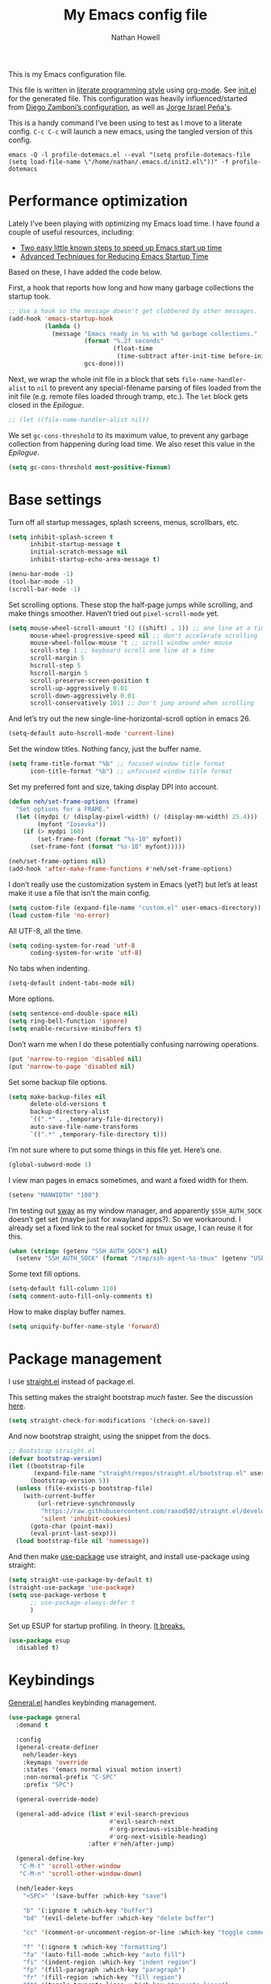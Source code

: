 #+property: header-args:emacs-lisp :tangle (concat (file-name-sans-extension (buffer-file-name)) ".el")
#+property: header-args :mkdirp yes :comments no
#+startup: indent

#+begin_src emacs-lisp :exports none
  ;; DO NOT EDIT THIS FILE DIRECTLY
  ;; This is a file generated from a literate programing source file located at
  ;; https://github.com/neh/emacs.d/blob/master/init.org.
  ;; You should make any changes there and regenerate it from Emacs org-mode using C-c C-v t
#+end_src

#+title: My Emacs config file
#+author: Nathan Howell
#+email: nath@nhowell.net

This is my Emacs configuration file.

This file is written in [[http://www.howardism.org/Technical/Emacs/literate-programming-tutorial.html][literate programming style]] using [[https://orgmode.org/][org-mode]]. See [[file:init.el][init.el]] for the generated file. This configuration was heavily influenced/started from [[http://zzamboni.org/post/my-emacs-configuration-with-commentary/][Diego Zamboni’s configuration]], as well as [[https://github.com/blaenk/dots/tree/master/emacs/.emacs.d][Jorge Israel Peña's]].

This is a handy command I’ve been using to test as I move to a literate config. =C-c C-c= will launch a new emacs, using the tangled version of this config.
#+begin_src shell :tangle no :results silent
  emacs -Q -l profile-dotemacs.el --eval "(setq profile-dotemacs-file (setq load-file-name \"/home/nathan/.emacs.d/init2.el\"))" -f profile-dotemacs
#+end_src

* Performance optimization

Lately I've been playing with optimizing my Emacs load time. I have found a couple of useful resources, including:

- [[https://www.reddit.com/r/emacs/comments/3kqt6e/2_easy_little_known_steps_to_speed_up_emacs_start/][Two easy little known steps to speed up Emacs start up time]]
- [[https://blog.d46.us/advanced-emacs-startup/][Advanced Techniques for Reducing Emacs Startup Time]]

Based on these, I have added the code below.

First, a hook that reports how long and how many garbage collections the startup took.

#+begin_src emacs-lisp
  ;; Use a hook so the message doesn't get clobbered by other messages.
  (add-hook 'emacs-startup-hook
            (lambda ()
              (message "Emacs ready in %s with %d garbage collections."
                       (format "%.2f seconds"
                               (float-time
                                (time-subtract after-init-time before-init-time)))
                       gcs-done)))
#+end_src

Next, we wrap the whole init file in a block that sets =file-name-handler-alist= to =nil= to prevent any special-filename parsing of files loaded from the init file (e.g. remote files loaded through tramp, etc.). The =let= block gets closed in the [[Epilogue][Epilogue]].

#+begin_src emacs-lisp
  ;; (let ((file-name-handler-alist nil))
#+end_src

We set =gc-cons-threshold= to its maximum value, to prevent any garbage collection from happening during load time. We also reset this value in the [[Epilogue][Epilogue]].

#+begin_src emacs-lisp
  (setq gc-cons-threshold most-positive-fixnum)
#+end_src

* Base settings
Turn off all startup messages, splash screens, menus, scrollbars, etc.
#+begin_src emacs-lisp
  (setq inhibit-splash-screen t
        inhibit-startup-message t
        initial-scratch-message nil
        inhibit-startup-echo-area-message t)

  (menu-bar-mode -1)
  (tool-bar-mode -1)
  (scroll-bar-mode -1)
#+end_src

Set scrolling options. These stop the half-page jumps while scrolling, and make things smoother. Haven’t tried out =pixel-scroll-mode= yet.
#+begin_src emacs-lisp
  (setq mouse-wheel-scroll-amount '(2 ((shift) . 1)) ;; one line at a time
        mouse-wheel-progressive-speed nil ;; don't accelerate scrolling
        mouse-wheel-follow-mouse 't ;; scroll window under mouse
        scroll-step 1 ;; keyboard scroll one line at a time
        scroll-margin 5
        hscroll-step 5
        hscroll-margin 5
        scroll-preserve-screen-position t
        scroll-up-aggressively 0.01
        scroll-down-aggressively 0.01
        scroll-conservatively 101) ;; Don't jump around when scrolling
#+end_src
And let’s try out the new single-line-horizontal-scroll option in emacs 26.
#+begin_src emacs-lisp
  (setq-default auto-hscroll-mode 'current-line)
#+end_src

Set the window titles. Nothing fancy, just the buffer name.
#+begin_src emacs-lisp
  (setq frame-title-format "%b" ;; focused window title format
        icon-title-format "%b") ;; unfocused window title format
#+end_src

Set my preferred font and size, taking display DPI into account.
#+begin_src emacs-lisp
  (defun neh/set-frame-options (frame)
    "Set options for a FRAME."
    (let ((mydpi (/ (display-pixel-width) (/ (display-mm-width) 25.4)))
          (myfont "Iosevka"))
      (if (> mydpi 160)
          (set-frame-font (format "%s-10" myfont))
        (set-frame-font (format "%s-10" myfont)))))

  (neh/set-frame-options nil)
  (add-hook 'after-make-frame-functions #'neh/set-frame-options)
#+end_src

I don’t really use the customization system in Emacs (yet?) but let’s at least make it use a file that isn’t the main config.
#+begin_src emacs-lisp
  (setq custom-file (expand-file-name "custom.el" user-emacs-directory))
  (load custom-file 'no-error)
#+end_src

All UTF-8, all the time.
#+begin_src emacs-lisp
  (setq coding-system-for-read 'utf-8
        coding-system-for-write 'utf-8)
#+end_src

No tabs when indenting.
#+begin_src emacs-lisp
  (setq-default indent-tabs-mode nil)
#+end_src

More options.
#+begin_src emacs-lisp
  (setq sentence-end-double-space nil)
  (setq ring-bell-function 'ignore)
  (setq enable-recursive-minibuffers t)
#+end_src

Don’t warn me when I do these potentially confusing narrowing operations.
#+begin_src emacs-lisp
  (put 'narrow-to-region 'disabled nil)
  (put 'narrow-to-page 'disabled nil)
#+end_src

Set some backup file options.
#+begin_src emacs-lisp
  (setq make-backup-files nil
        delete-old-versions t
        backup-directory-alist
        `((".*" . ,temporary-file-directory))
        auto-save-file-name-transforms
        `((".*" ,temporary-file-directory t)))
#+end_src

I’m not sure where to put some things in this file yet. Here’s one.
#+begin_src emacs-lisp
  (global-subword-mode 1)
#+end_src

I view man pages in emacs sometimes, and want a fixed width for them.
#+begin_src emacs-lisp
  (setenv "MANWIDTH" "100")
#+end_src

I’m testing out [[https://github.com/swaywm/sway][sway]] as my window manager, and apparently ~$SSH_AUTH_SOCK~ doesn’t get set (maybe just for xwayland apps?). So we workaround. I already set a fixed link to the real socket for tmux usage, I can reuse it for this.
#+begin_src emacs-lisp
  (when (string= (getenv "SSH_AUTH_SOCK") nil)
    (setenv "SSH_AUTH_SOCK" (format "/tmp/ssh-agent-%s-tmux" (getenv "USER"))))
#+end_src

Some text fill options.
#+begin_src emacs-lisp
  (setq-default fill-column 110)
  (setq comment-auto-fill-only-comments t)
#+end_src

How to make display buffer names.
#+begin_src emacs-lisp
  (setq uniquify-buffer-name-style 'forward)
#+end_src

* Package management
I use [[https://github.com/raxod502/straight.el][straight.el]] instead of package.el.

This setting makes the straight bootstrap /much/ faster. See the discussion [[https://github.com/raxod502/straight.el/issues/304][here]].
#+begin_src emacs-lisp
  (setq straight-check-for-modifications '(check-on-save))
#+end_src
And now bootstrap straight, using the snippet from the docs.
#+begin_src emacs-lisp
  ;; Bootstrap straight.el
  (defvar bootstrap-version)
  (let ((bootstrap-file
         (expand-file-name "straight/repos/straight.el/bootstrap.el" user-emacs-directory))
        (bootstrap-version 5))
    (unless (file-exists-p bootstrap-file)
      (with-current-buffer
          (url-retrieve-synchronously
           "https://raw.githubusercontent.com/raxod502/straight.el/develop/install.el"
           'silent 'inhibit-cookies)
        (goto-char (point-max))
        (eval-print-last-sexp)))
    (load bootstrap-file nil 'nomessage))
#+end_src

And then make [[https://github.com/jwiegley/use-package][use-package]] use straight, and install use-package using straight:
#+begin_src emacs-lisp
  (setq straight-use-package-by-default t)
  (straight-use-package 'use-package)
  (setq use-package-verbose t
        ;; use-package-always-defer t
        )
#+end_src

Set up ESUP for startup profiling. In theory. [[https://github.com/jschaf/esup/issues/54][It breaks.]]
#+begin_src emacs-lisp
  (use-package esup
    :disabled t)
#+end_src

* Keybindings
[[https://github.com/noctuid/general.el][General.el]] handles keybinding management.
#+begin_src emacs-lisp
  (use-package general
    :demand t

    :config
    (general-create-definer
      neh/leader-keys
      :keymaps 'override
      :states '(emacs normal visual motion insert)
      :non-normal-prefix "C-SPC"
      :prefix "SPC")

    (general-override-mode)

    (general-add-advice (list #'evil-search-previous
                              #'evil-search-next
                              #'org-previous-visible-heading
                              #'org-next-visible-heading)
                        :after #'neh/after-jump)

    (general-define-key
     "C-M-t" 'scroll-other-window
     "C-M-n" 'scroll-other-window-down)

    (neh/leader-keys
      "<SPC>" '(save-buffer :which-key "save")

      "b" '(:ignore t :which-key "buffer")
      "bd" '(evil-delete-buffer :which-key "delete buffer")

      "cc" '(comment-or-uncomment-region-or-line :which-key "toggle comment")

      "f" '(:ignore t :which-key "formatting")
      "fa" '(auto-fill-mode :which-key "auto fill")
      "fi" '(indent-region :which-key "indent region")
      "fp" '(fill-paragraph :which-key "paragraph")
      "fr" '(fill-region :which-key "fill region")
      "ft" '(toggle-truncate-lines :which-key "truncate lines")
      "fv" '(visual-line-mode :which-key "visual line mode")

      "g" '(:ignore t :which-key "git")

      "h" '(:ignore t :which-key "help")
      "hk" '(describe-key :which-key "key")

      "hl" '(highlight-lines-matching-regexp :which-key "highlight line")
      "hr" '(highlight-regexp :which-key "highlight regexp")
      "hu" '(unhighlight-regexp :which-key "unhighlight regexp")

      "i" '(:ignore t :which-key "insert")
      "ip" '(clipboard-yank :which-key "paste from clipboard")

      "n" '(:ignore t :which-key "narrow")
      "nd" '(narrow-to-defun :which-key "narrow to defun")
      "np" '(narrow-to-page :which-key "narrow to page")
      "nr" '(narrow-to-region :which-key "narrow to region")
      "nw" '(widen :which-key "widen")

      "o" '(:ignore t :which-key "open")
      "oe" '(mode-line-other-buffer :which-key "previous buffer")
      ;; "oo" '(persp-switch-to-buffer :which-key "switch buffer")
      ;; "ov" '(persp-switch :which-key "switch perspective")

      "Q" #'bury-buffer

      "s" '(:ignore t :which-key "search")

      "r" '(:ignore t :which-key "read")
      "rc" '(hydra-codereading/body :which-key "changes")
      "rg" '(hydra-git-gutter/body :which-key "changes")
      "ro" '(hydra-org/body :which-key "org")
      "rr" '(hydra-reading/body :which-key "plain text")

      "v" '(:ignore t :which-key "view")
      "vw" '(whitespace-mode :which-key "whitespace")

      "xb" '(eval-buffer :which-key "eval buffer")
      "xe" '(eval-expression :which-key "eval expression")
      "xr" '(eval-region :which-key "eval region")
      "xs" '(eval-last-sexp :which-key "eval sexp")

      "zt" '(hydra-zoom/body :which-key "zoom text")))
#+end_src

Which-key shows a handy popup for available keybindings at any given time.
#+begin_src emacs-lisp
  (use-package which-key
    :demand t
    :config
    (which-key-setup-side-window-bottom)
    (setq which-key-idle-secondary-delay 0.25)
    (which-key-mode))
#+end_src

Key chords are interesting, and I’m not sure I’ll keep them yet. Doing vim-style bindings with leaders is maybe just as good?
#+begin_src emacs-lisp
  (use-package key-chord
    :demand t)
  (use-package use-package-chords
    :after key-chord
    :demand t
    :config
    (key-chord-mode 1))
#+end_src

* Base2
#+begin_src emacs-lisp
  (use-package saveplace
    :demand t
    :config
    (save-place-mode t))

  (use-package visual-fill-column
    :commands visual-fill-column-mode
    :general
    (neh/leader-keys
      "fc" '(visual-fill-column-mode :which-key "visual fill column")))

  (use-package undo-tree
    ;; not sure I've ever used this
    :disabled
    :config
    (global-undo-tree-mode t))

  (use-package paren
    :init
    (setq show-paren-delay 0
          show-paren-style 'parenthesis)
    :config
    (show-paren-mode 1))

  (use-package whitespace
    :commands (whitespace-mode)
    :init
    (setq whitespace-line-column 80
          whitespace-style '(face trailing tabs lines-tail)))
#+end_src
* Text mode
#+begin_src emacs-lisp
  (add-hook 'text-mode-hook 'turn-on-visual-line-mode)
#+end_src

I’ll put olivetti mode here since I think it’s mainly a text mode thing rather than for programming, but who knows.
#+begin_src emacs-lisp
  (use-package olivetti
    :commands (olivetti-mode)
    :config
    (setq-default olivetti-body-width 100))
#+end_src

* Prog mode
#+begin_src emacs-lisp
  (defun my-prog-mode-hook ()
    "Set line-numbers settings for 'prog-mode'."
    ;; (setq display-line-numbers 'relative)
    (diff-hl-mode)
    ;; (diff-hl-flydiff-mode)
    (git-gutter-mode)
    (visual-fill-column-mode))
  (add-hook 'prog-mode-hook #'my-prog-mode-hook)
  (add-hook 'yaml-mode-hook #'my-prog-mode-hook)
#+end_src
* Pretty it up
I’ve been liking dark-on-light themes lately, and brutalist with some tweaks has been good.
#+begin_src emacs-lisp
  (use-package brutalist-theme)
  (load-theme 'brutalist t)
#+end_src

But I like some things to be set no matter the theme. There’s probably a hook or something for this.

I like italic comments.
#+begin_src emacs-lisp
  (set-face-italic 'font-lock-comment-face t)
#+end_src
And the smaller brutalist modeline height is not for me.
#+begin_src emacs-lisp
  (set-face-attribute 'mode-line nil :height 1.0)
  (set-face-attribute 'mode-line-inactive nil :height 1.0)
#+end_src

* Modeline
Trying out doom-modeline.

I don’t understand why I have to use =:demand= here. My understanding is that the =:hook= should take care of it. I have general troubles with the =after-init= hook (like with =company-mode=), so maybe it’s something there.
#+begin_src emacs-lisp
  (use-package doom-modeline
    :demand t
    :hook (after-init . doom-modeline-init)

    :config
    (setq-default doom-modeline-column-zero-based nil)
    (setq doom-modeline-height 20
          doom-modeline-bar-width 1)
    (column-number-mode t)
    (set-face-attribute 'doom-modeline-evil-emacs-state nil :background "DarkMagenta" :foreground "#ffffff")
    (set-face-attribute 'doom-modeline-evil-insert-state nil :background "#ffd700" :foreground "#000000")
    (set-face-attribute 'doom-modeline-evil-motion-state nil :background "SteelBlue" :foreground "#ffffff")
    (set-face-attribute 'doom-modeline-evil-normal-state nil :background "ForestGreen" :foreground "#ffffff")
    (set-face-attribute 'doom-modeline-evil-operator-state nil :background "SteelBlue" :foreground "#ffffff")
    (set-face-attribute 'doom-modeline-evil-visual-state nil :background "#fe8019" :foreground "#000000")
    (set-face-attribute 'doom-modeline-evil-replace-state nil :background "red4" :foreground "#ffffff"))
#+end_src

* Eeeeevil
I come from vim, so evil is a necessity.
#+begin_src emacs-lisp
  (use-package evil
    :demand t
    :init
    (setq evil-want-integration nil
          evil-want-keybinding nil
          evil-move-cursor-back t
          evil-vsplit-window-right t)

    :general
    (:keymaps 'normal
     "C-h" nil
     "C-t" nil
     "C-n" nil
     "C-s" nil
     "C-e" nil)

    (general-define-key
     "C-h" 'evil-window-left
     "C-t" 'evil-window-down
     "C-n" 'evil-window-up
     "C-s" 'evil-window-right)

    (general-define-key
     :states '(normal visual)
     "h" 'evil-backward-char
     "t" 'evil-next-visual-line
     "n" 'evil-previous-visual-line
     "s" 'evil-forward-char

     "l" 'evil-search-next
     "L" 'evil-search-previous
     "S" 'evil-window-bottom

     "N" 'evil-narrow-indirect)

    :config
    (evil-mode 1)

    (evil-set-initial-state 'ivy-occur-mode 'emacs)

    (setq evil-normal-state-tag   (propertize " N ")
          evil-emacs-state-tag    (propertize " E ")
          evil-insert-state-tag   (propertize " I ")
          evil-replace-state-tag  (propertize " R ")
          evil-motion-state-tag   (propertize " M ")
          evil-visual-state-tag   (propertize " V ")
          evil-operator-state-tag (propertize " O "))

    (evil-define-operator evil-narrow-indirect (beg end type)
      "Indirectly narrow the region from BEG to END."
      (interactive "<R>")
      (evil-normal-state)
      (narrow-to-region-indirect beg end))

    (use-package evil-surround
      :config
      (global-evil-surround-mode t))

    (defun neh/evil-key-translations (_mode mode-keymaps &rest _rest)
      (evil-collection-translate-key 'normal mode-keymaps
        "t" "j"
        "n" "k"
        ))

    (use-package evil-collection
      :hook (evil-collection-setup-hook #'neh/evil-key-translations)
      :config
      (evil-collection-init))

    (use-package evil-indent-plus
      :config
      (evil-indent-plus-default-bindings))

    (use-package evil-textobj-line)
    (use-package evil-textobj-syntax)
    (use-package evil-ex-fasd))
#+end_src

** TODO look into evil-collection minibuffer setup

* Navigation?
#+begin_src emacs-lisp
  (use-package ivy
    :init
    (defun reloading (cmd)
      (lambda (x)
        (funcall cmd x)
        (ivy--reset-state ivy-last)))

    (defun given-file (cmd prompt) ; needs lexical-binding
      (lambda (source)
        (let ((target
               (let ((enable-recursive-minibuffers t))
                 (read-file-name
                  (format "%s %s to:" prompt source)))))
          (funcall cmd source target 1))))

    (defun confirm-delete-file (x)
      (dired-delete-file x 'confirm-each-subdirectory))

    (defun neh-open-file-in-vsplit (f)
      (evil-window-vsplit 80 f)
      (balance-windows))

    :general
    (neh/leader-keys
      "oo" '(ivy-switch-buffer :which-key "switch buffer")
      "xa" '(ivy-resume :which-key "ivy resume"))

    (general-define-key
     :keymaps 'ivy-minibuffer-map
     "<escape>" 'keyboard-escape-quit
     "C-t" 'ivy-next-line
     "C-n" 'ivy-previous-line
     "C-M-t" 'ivy-next-line-and-call
     "C-M-n" 'ivy-previous-line-and-call
     "C-b" 'ivy-scroll-down-command
     "C-f" 'ivy-scroll-up-command
     "C-d" 'ivy-call)

    (general-define-key
     :keymaps 'counsel-find-file-map
     "TAB" 'ivy-alt-done
     "C-s" 'neh-open-file-in-vsplit)

    (general-define-key
     :keymaps 'ivy-occur-mode-map
     "t" 'ivy-occur-next-line
     "n" 'ivy-occur-previous-line
     "RET" 'ivy-occur-press
     "a" 'ivy-occur-read-action
     "c" 'ivy-occur-toggle-calling
     "C-f" 'evil-scroll-page-down
     "C-b" 'evil-scroll-page-up)

    :config
    (ivy-mode 1)
    (setq ivy-use-virtual-buffers t
          ivy-count-format "%d/%d "
          ivy-format-function #'ivy-format-function-arrow
          ivy-extra-directories nil
          ivy-height 15
          ivy-use-selectable-prompt t
          ivy-re-builders-alist
          '((t . ivy--regex-fuzzy))
          ivy-initial-inputs-alist nil))

  (use-package amx
    :disabled t
    :config
    (amx-mode))

  (use-package flx
    :disabled t)

  (use-package prescient
    :demand t
    :commands prescient-persist-mode
    :config
    (prescient-persist-mode t))

  (use-package ivy-prescient
    :after (prescient ivy)
    :demand t
    :hook (after-init . ivy-prescient-mode)
    :commands ivy-prescient-mode
    :config
    (ivy-prescient-mode t))

  (use-package company-prescient
    ;; I can't actually work out how to use this during company completion
    :disabled t
    :after (prescient company)
    :commands company-prescient-mode
    :config
    (company-prescient-mode))

  (use-package counsel
    :general
    (neh/leader-keys
      "e" '(counsel-M-x :which-key "M-x")

      "ha" '(counsel-apropos :which-key "apropos")
      "hf" '(counsel-describe-function :which-key "describe function")
      "hv" '(counsel-describe-variable :which-key "describe variable")

      "oa" '(counsel-linux-app :which-key "app")
      "of" '(counsel-find-file :which-key "open file")

      "sa" '(swiper-all :which-key "search all buffers")
      "sf" '(counsel-ag :which-key "search files")
      "sg" '(counsel-git-grep :which-key "search files in git")
      "sh" '(counsel-grep-or-swiper :which-key "search buffer")
      "so" '(counsel-org-goto-all :which-key "search org")
      "st" '(counsel-semantic-or-imenu :which-key "search tags"))

    :config
    (setq counsel-ag-base-command "ag --nocolor --nogroup --ignore-case %s"
          counsel-grep-base-command "grep -inE '%s' %s")
    (counsel-mode 1)

    ;; These don't work on a fresh load, but seem to start working at some
    ;; point. Strange.
    (ivy-add-actions
     'counsel-find-file
     `(("c" ,(given-file #'copy-file "Copy") "copy")
       ("d" ,(reloading #'confirm-delete-file) "delete")
       ("s" neh-open-file-in-vsplit "vsplit")
       ("m" ,(reloading (given-file #'rename-file "Move")) "move"))))
#+end_src
#+begin_src emacs-lisp
  (use-package avy
    :chords (("qj" . avy-goto-char-2)
             ("jl" . avy-goto-line))

    :general
    (general-define-key
     :states '(normal visual)
     :prefix "j"
     "j" '(avy-goto-char-2 :which-key "char(2)")
     "c" '(avy-goto-char-timer :which-key "char")
     "h" '(avy-org-goto-heading-timer :which-key "org heading")
     "l" '(avy-goto-line :which-key "line"))

    :config
    (setq avy-keys '(?a ?o ?e ?u ?h ?t ?n ?s)))
#+end_src

* Projectile
#+begin_src emacs-lisp
  (use-package projectile
    :general
    (neh/leader-keys
      "oh" '(counsel-projectile-find-file :which-key "open file in project")
      "op" '(counsel-projectile-switch-project :which-key "switch project")
      "sp" '(counsel-projectile-rg :which-key "search project"))

    :config
    (setq projectile-completion-system 'ivy)

    (projectile-mode)

    (use-package counsel-projectile
      ;; :disabled t
      :after (counsel projectile)

      :config
      ;; Set the default switch project action to find files so that paths are included in the search list
      (counsel-projectile-modify-action 'counsel-projectile-switch-project-action
                                        '((default counsel-projectile-switch-project-action-find-file)))

      (ivy-add-actions
       'counsel-projectile-find-file
       `(("c" ,(given-file #'copy-file "Copy") "copy")
         ("d" ,(reloading #'confirm-delete-file) "delete")
         ("m" ,(reloading (given-file #'rename-file "Move")) "move")
         ("b" counsel-find-file-cd-bookmark-action "cd bookmark")))))
#+end_src

* Company
Ok, so the =:demand+:hook= combo works with doom-modeline, but not with company. What. The =prog-mode= hook works though. Or just load it in =:config=.
#+begin_src emacs-lisp
  (use-package company
    ;; :demand t
    :bind (:map company-active-map
           ("M-n" . nil)
           ("M-p" . nil)
           ("C-t" . #'company-select-next)
           ("C-n" . #'company-select-previous)
           ("TAB" . #'company-complete)
           ("<tab>" . #'company-complete)
           ("RET" . #'company-complete-selection))

    ;; :hook (prog-mode . global-company-mode))
    ;; :hook (after-init . global-company-mode))
    ;; :init
    ;; (add-hook 'after-init-hook 'global-company-mode))
    :config
    (global-company-mode t))

  (use-package company-statistics
    :disabled t
    :init
    (add-hook 'company-mode-hook #'company-statistics-mode))

  (use-package company-terraform
    :config
    (company-terraform-init))

  (use-package company-box
    :after company
    :disabled t
    :hook (company-mode . company-box-mode)
    :config
    (setq company-box-enable-icon nil)
    (add-to-list 'company-box-frame-parameters
                 '(font . "-CYEL-Iosevka-normal-normal-normal-*-14-*-*-*-d-0-iso10646-1"))
    (add-to-list 'company-box-frame-parameters
                 '(font-parameter . "-CYEL-Iosevka-normal-normal-normal-*-14-*-*-*-d-0-iso10646-1")))

  (use-package company-quickhelp
    :hook (company-mode . company-quickhelp-mode)
    :general
    (:keymaps 'company-active-map
     "C-m" #'company-quickhelp-manual-begin))

  (use-package company-ansible
    :config
    (add-to-list 'company-backends 'company-ansible))
#+end_src

* Git
I find that diff-hl does a better job of showing diff information than git-gutter does.
#+begin_src emacs-lisp
  (use-package diff-hl
    :hook (magit-post-refresh . diff-hl-magit-post-refresh)
    :config
    ;; (add-hook 'magit-post-refresh-hook 'diff-hl-magit-post-refresh)
    (set-face-attribute 'diff-hl-change nil :foreground "medium blue" :background "DodgerBlue1")
    (set-face-attribute 'diff-hl-insert nil :foreground "dark green" :background "ForestGreen")
    (set-face-attribute 'diff-hl-delete nil :foreground "dark red" :background "red4"))
#+end_src

Ending up at the bottom of the window and not being able see enought context when jumping around is annoying, so I have this to help deal with that by recentering after jumps.
#+begin_src emacs-lisp
  (defun neh/after-jump (&optional arg)
    "Position text sanely after jumping. ARG is unused but apparently necessary."
    (evil-scroll-line-to-center (line-number-at-pos)))
#+end_src

Diff-hl may be better at /showing/ diff info, but git-gutter is better at doing things with diffs. So I have it active for navigation and staging actions.
#+begin_src emacs-lisp
  (use-package git-gutter
    :general
    (general-define-key
     :states '(normal visual)
     "gp" 'git-gutter:previous-hunk
     "gn" 'git-gutter:next-hunk
     "gs" 'git-gutter:popup-hunk
     "gS" 'git-gutter:stage-hunk
     "gU" 'git-gutter:revert-hunk)

    :init
    (setq git-gutter:disabled-modes '(org-mode))
    (global-git-gutter-mode -1)

    :config
    (advice-add 'git-gutter:previous-hunk :after #'neh/after-jump)
    (advice-add 'git-gutter:next-hunk :after #'neh/after-jump)

    (setq git-gutter:added-sign ""
          git-gutter:deleted-sign ""
          git-gutter:modified-sign ""
          git-gutter:ask-p nil)
    (set-face-foreground 'git-gutter:modified "DeepSkyBlue2")
    (set-face-foreground 'git-gutter:added "ForestGreen")
    (set-face-foreground 'git-gutter:deleted "red4")
    )
#+end_src

Of course, the great magit.
#+begin_src emacs-lisp
  (straight-use-package 'magit)
  (use-package magit
    :straight nil
    :general
    (general-define-key
     :keymaps 'magit-mode-map
     "C-b" 'evil-scroll-page-up
     "C-f" 'evil-scroll-page-down
     "C-t" 'magit-section-forward
     "C-n" 'magit-section-backward
     "M-t" 'magit-section-forward-sibling
     "M-n" 'magit-section-backward-sibling
     "r" 'magit-refresh
     "R" 'magit-rebase-popup
     "g" 'magit-tag-popup
     "t" 'evil-next-visual-line
     "n" 'evil-previous-visual-line)

    (general-define-key
     :keymaps 'magit-diff-mode-map
     "/" 'evil-search-forward
     "l" 'evil-search-next
     "L" 'evil-search-previous)

    (neh/leader-keys
      "gc" '(magit-commit :which-key "commit")
      "gd" '(magit-diff-popup :which-key "diff")
      "gf" '(magit-stage-file :which-key "stage file")
      "gl" '(magit-log-popup :which-key "log")
      ;; "glf" '(magit-log-buffer-file :which-key "current buffer log")
      "gm" '(magit-dispatch-popup :which-key "menu")
      "gP" '(magit-push-popup :which-key "push")
      "gs" '(magit-status :which-key "status"))

    :config
    ;; There doesn't seem to be a "nice" way to adjust magit popups, so I stole
    ;; this method from evil-magit
    ;; refresh
    (magit-change-popup-key 'magit-dispatch-popup
                            :action (string-to-char "g") (string-to-char "r"))
    ;; rebase popup
    (magit-change-popup-key 'magit-dispatch-popup
                            :action (string-to-char "r") (string-to-char "R"))
    ;; tag popup
    (magit-change-popup-key 'magit-dispatch-popup
                            :action (string-to-char "t") (string-to-char "g"))

    (setq magit-completing-read-function 'ivy-completing-read)
    (add-hook 'git-commit-mode-hook 'evil-insert-state))
#+end_src

* Org
#+begin_src emacs-lisp
  (use-package org
    :hook
    (org-mode . (lambda () (add-hook 'after-save-hook 'org-babel-tangle
                                     'run-at-end 'only-in-org-mode)))

    :general
    (neh/leader-keys
      "nb" '(org-narrow-to-block :which-key "narrow to block")
      "ne" '(org-narrow-to-element :which-key "narrow to element")
      "ns" '(org-narrow-to-subtree :which-key "narrow to subtree")

      "og" '(org-agenda :which-key "agenda")
      "o." '(org-open-at-point :which-key "follow link"))

    (:keymaps 'org-mode-map
     :states '(normal emacs)
     :prefix  "g"
     "." 'org-open-at-point)

    (:keymaps 'org-mode-map
     :states '(normal emacs)
     "<RET>" 'org-tree-to-indirect-buffer
     "ze" 'outline-show-branches
     "C-M-t" 'scroll-other-window
     "C-M-n" 'scroll-other-window-down)

    :init
    (let* ((variable-tuple (cond ((x-list-fonts "DejaVu Sans") '(:font "DejaVu Sans"))
                                 ((x-list-fonts "DejaVu Serif") '(:font "DejaVu Serif"))
                                 ((x-list-fonts "Noto Sans") '(:font "Noto Sans"))
                                 ((x-family-fonts "Sans Serif") '(:family "Sans Serif"))
                                 (nil (warn "Cannot find a Sans Serif Font. Install Source Sans Pro."))))
           (fixed-tuple (cond ((x-list-fonts "Iosevka") '(:font "Iosevka"))
                              (nil (warn "Cannot find a fixed width font."))))
           (base-font-color     (face-foreground 'default nil 'default))
           ;; (headline           `(:inherit default :weight bold :foreground ,base-font-color))
           ;; (done               `(:inherit default :weight normal :height 0.9 :foreground "#bdae93"))
           ;; (variable           `(:inherit default :foreground ,base-font-color)))
           (headline           `(:weight bold :foreground ,base-font-color))
           (done               `(:weight normal :foreground "#7c6f64"))
           (variable           `(:foreground ,base-font-color)))

      (defface org-inprogress
        '((default :inherit default))
        "Face for INPROGRESS org tasks")
      (custom-theme-set-faces 'user
                              `(fixed-pitch ((t (,@fixed-tuple))))
                              `(variable-pitch ((t (,@variable-tuple))))
                              `(org-ellipsis ((t (:underline nil :weight normal))))
                              `(org-indent ((t (:inherit (org-hide fixed-pitch)))))
                              `(org-code ((t (:inherit fixed-pitch))))
                              `(org-table ((t (:inherit fixed-pitch))))
                              `(org-todo ((t (,@headline ,@variable-tuple :background "#ddbb00"))))
                              `(org-inprogress ((t (,@headline ,@variable-tuple :foreground "white" :background "ForestGreen"))))
                              `(org-done ((t (,@done ,@variable-tuple :strike-through t))))
                              `(org-archived ((t (,@done ,@variable-tuple :strike-through t))))
                              `(org-headline-done ((t (,@done ,@variable-tuple))))
                              `(org-document-title ((t (,@headline ,@variable-tuple :height 1.5 :underline nil)))))
      (setq org-todo-keyword-faces
            '(("TODO" . org-todo)
              ("INPROGRESS" . org-inprogress))))

    (defmacro my-org-in-calendar (command)
      (let ((name (intern (format "my-org-in-calendar-%s" command))))
        `(progn
           (defun ,name ()
             (interactive)
             (org-eval-in-calendar '(call-interactively #',command)))
           #',name)))

    (general-def org-read-date-minibuffer-local-map
      "M-h" (my-org-in-calendar calendar-backward-day)
      "M-s" (my-org-in-calendar calendar-forward-day)
      "M-n" (my-org-in-calendar calendar-backward-week)
      "M-t" (my-org-in-calendar calendar-forward-week)
      "M-H" (my-org-in-calendar calendar-backward-month)
      "M-S" (my-org-in-calendar calendar-forward-month)
      "M-N" (my-org-in-calendar calendar-backward-year)
      "M-T" (my-org-in-calendar calendar-forward-year))

    :config
    (setq org-todo-keywords
          '((sequence "TODO" "INPROGRESS" "WAITING" "|" "DONE" "CANCELED")))

    (setq org-startup-indented t
          org-ellipsis "  "
          org-src-fontify-natively t
          org-fontify-whole-heading-line t
          org-fontify-done-headline t
          org-hide-emphasis-markers t
          org-pretty-entities t
          org-cycle-separator-lines 2
          org-M-RET-may-split-line '((default . nil)))

    (set-face-attribute 'org-ellipsis '(:underline nil :weight normal))

    (add-hook 'org-mode-hook 'org-indent-mode)
    ;; (add-hook 'org-mode-hook 'visual-fill-column-mode)
    (add-hook 'org-mode-hook 'set-buffer-variable-pitch)
    ;; (add-hook 'org-mode-hook (lambda ()
    ;;                            (setq-local global-hl-line-mode
    ;;                                        nil)))

    (setq org-confirm-babel-evaluate nil)
    (org-babel-do-load-languages
     'org-babel-load-languages
     '((shell . t)
       (emacs-lisp . t))))

  (use-package org-tempo
    :straight nil
    :after org)
#+end_src

#+begin_src emacs-lisp
  (defun set-buffer-variable-pitch ()
    "Set this buffer to variable pitch mode, keeping some `org-mode' parts in fixed pitch."
    (interactive)
    (variable-pitch-mode t)
    (set-face-attribute 'org-table nil :inherit 'fixed-pitch)
    (set-face-attribute 'org-code nil :inherit 'fixed-pitch)
    (set-face-attribute 'org-block nil :inherit 'fixed-pitch))
#+end_src

#+begin_src emacs-lisp
  (use-package evil-org
    :after evil
    :config
    (setq evil-org-movement-bindings '((up . "n")
                                       (down . "t")
                                       (left . "h")
                                       (right . "s")))

    (add-to-list 'evil-org-key-theme 'shift)

    (add-hook 'org-mode-hook 'evil-org-mode)
    (add-hook 'evil-org-mode-hook
              (lambda ()
                (evil-org-set-key-theme))))
#+end_src

Make org-mode prettier.
#+begin_src emacs-lisp
  (use-package org-bullets
    :init
    (setq org-bullets-bullet-list '(" "))
    :hook (org-mode . org-bullets-mode))
#+end_src

* Dired
#+begin_src emacs-lisp
  (use-package dired
    :straight nil
    :general
    (general-define-key
     :states 'normal
     "U" '(dired-jump :which-key "dired"))

    (general-define-key
     :states 'normal
     :keymaps 'dired-mode-map
     "U" '(dired-jump :which-key "go to parent directory")))

  (use-package dired-sidebar
    :general
    (neh/leader-keys
      "ot" 'dired-sidebar-toggle-sidebar)

    :init
    (setq dired-sidebar-theme 'nerd)
    (add-hook 'dired-load-hook
              (function (lambda () (load "dired-x")))))

  (use-package dired-k
    :disabled t
    :after dired
    :hook
    (dired-initial-position-hook . dired-k)
    (dired-after-readin-hook . dired-k-no-revert))
#+end_src

* Imenu
#+begin_src emacs-lisp
  (use-package imenu-list
    :general
    (neh/leader-keys
      "os" '(imenu-list-smart-toggle :which-key "code structure"))

    :init
    (setq imenu-list-focus-after-activation t))

  (use-package imenu-anywhere
    :after ivy
    :general
    (neh/leader-keys
      "sT" '(ivy-imenu-anywhere :which-key "imenu anywhere")))
#+end_src

* Hydra
#+begin_src emacs-lisp
  (use-package hydra
    :config
    (defhydra hydra-reading ()
      "Text reading/navigation"
      ("t" (evil-scroll-down 0) "down")
      ("n" (evil-scroll-up 0) "up")
      ("T" (scroll-up) "next page")
      ("N" (scroll-down) "prev page")
      ("q" nil "quit" :color blue))

    (defhydra hydra-zoom ()
      "zoom"
      ("+" text-scale-increase "in")
      ("-" text-scale-decrease "out")
      ("0" (text-scale-adjust 0) "reset")
      ("q" nil "quit" :color blue))

    (defhydra hydra-git-gutter ()
      "Browse/stage/revert git hunks"
      ("n" (progn (git-gutter:previous-hunk 1)
                  (evil-scroll-line-to-center (line-number-at-pos))) "previous hunk")
      ("t" (progn (git-gutter:next-hunk 1)
                  (evil-scroll-line-to-center (line-number-at-pos))) "next hunk")
      ("s" git-gutter:stage-hunk "stage hunk")
      ("r" git-gutter:revert-hunk "revert hunk")
      ("q" nil "quit" :color blue))

    (defhydra hydra-org (:color red :columns 3)
      "Org Mode Movements"
      ("t" outline-next-visible-heading "next heading")
      ("n" outline-previous-visible-heading "prev heading")
      ("T" org-forward-heading-same-level "next heading at same level")
      ("N" org-backward-heading-same-level "prev heading at same level")
      ("H" outline-up-heading "up heading")
      ("<tab>" org-cycle "cycle")
      ("g" org-goto "goto" :exit t)
      ("q" nil "quit" :color blue)))

  (use-package ivy-hydra
    :config
    (defhydra hydra-ivy (:hint nil
                         :color pink)
      "
      ^ ^ ^ ^ ^ ^ | ^Call^  | ^Cancel^ | ^Options^ | Action _r_/_c_/_a_: %-14s(ivy-action-name)
      ^-^-^-^-^-^-+----^-^--+-^-^------+-^-^-------+-^^^^^^^^^^^^^^^^^^^^^^^^^^^^^---------------------------
      ^ ^ _n_ ^ ^ | occ_u_r | _i_nsert | _C_: calling %-5s(if ivy-calling \"on\" \"off\") Case-_F_old: %-10`ivy-case-fold-search
      _h_ ^+^ _s_ | _d_one  | ^ ^      | _m_: matcher %-5s(ivy--matcher-desc)^^^^^^^^^^^^ _T_runcate: %-11`truncate-lines
      ^ ^ _t_ ^ ^ | _g_o    | ^ ^      | _<_/_>_: shrink/grow^^^^^^^^^^^^^^^^^^^^^^^^^^^^ _D_efinition of this menu
      "
      ;; arrows
      ("h" ivy-beginning-of-buffer)
      ("t" ivy-next-line)
      ("n" ivy-previous-line)
      ("s" ivy-end-of-buffer)
      ;; actions
      ("<ESC>" keyboard-escape-quit :exit t)
      ("C-g" keyboard-escape-quit :exit t)
      ("q" keyboard-escape-quit :exit t)
      ("i" nil)
      ("C-o" nil)
      ;; ("f" ivy-alt-done :exit nil)
      ("C-j" ivy-alt-done :exit nil)
      ("d" ivy-done :exit t)
      ("g" ivy-call)
      ("S" (ivy-exit-with-action
            (lambda (f) (evil-window-vsplit 80 f)
              (balance-windows)))
       :exit t)
      ("C-m" ivy-done :exit t)
      ("C" ivy-toggle-calling)
      ("m" ivy-toggle-fuzzy)
      (">" ivy-minibuffer-grow)
      ("<" ivy-minibuffer-shrink)
      ("r" ivy-prev-action)
      ("c" ivy-next-action)
      ("a" ivy-read-action)
      ("T" (setq truncate-lines (not truncate-lines)))
      ("F" ivy-toggle-case-fold)
      ("u" ivy-occur :exit t)
      ("D" (ivy-exit-with-action
            (lambda (_) (find-function 'hydra-ivy/body)))
       :exit t)))

  (defhydra hydra-windows (:hint nil)
    "
     Go: _h_ _t_ _n_ _s_
   Move: _H_ _T_ _N_ _S_

   Only: _o_
  Close: _c_

   Exit: _q_
  "
    ("h" evil-window-left)
    ("n" evil-window-up)
    ("t" evil-window-down)
    ("s" evil-window-right)

    ("H" evil-window-move-far-left)
    ("T" evil-window-move-very-bottom)
    ("N" evil-window-move-very-top)
    ("S" evil-window-move-far-right)

    ("o" delete-other-windows)
    ("c" evil-window-delete)

    ("q" nil))

  ;; from https://github.com/abo-abo/hydra/wiki/straight.el
  (defhydra hydra-straight-helper (:hint nil)
    "
  _c_heck all       |_f_etch all     |_m_erge all      |_n_ormalize all   |p_u_sh all
  _C_heck package   |_F_etch package |_M_erge package  |_N_ormlize package|p_U_sh package
  ----------------^^+--------------^^+---------------^^+----------------^^+------------||_q_uit||
  _r_ebuild all     |_p_ull all      |_v_ersions freeze|_w_atcher start   |_g_et recipe
  _R_ebuild package |_P_ull package  |_V_ersions thaw  |_W_atcher quit    |prun_e_ build"
    ("c" straight-check-all)
    ("C" straight-check-package)
    ("r" straight-rebuild-all)
    ("R" straight-rebuild-package)
    ("f" straight-fetch-all)
    ("F" straight-fetch-package)
    ("p" straight-pull-all)
    ("P" straight-pull-package)
    ("m" straight-merge-all)
    ("M" straight-merge-package)
    ("n" straight-normalize-all)
    ("N" straight-normalize-package)
    ("u" straight-push-all)
    ("U" straight-push-package)
    ("v" straight-freeze-versions)
    ("V" straight-thaw-versions)
    ("w" straight-watcher-start)
    ("W" straight-watcher-quit)
    ("g" straight-get-recipe)
    ("e" straight-prune-build)
    ("q" nil))
#+end_src

* Misc packages
#+begin_src emacs-lisp
  (use-package golden-ratio
    :commands golden-ratio-mode
    :config
    (setq golden-ration-auto-scale t)
    ;; (golden-ratio-mode 1)
    )

  (use-package rainbow-delimiters
    :general
    (neh/leader-keys
      "vd" '(rainbow-delimiters-mode :which-key "delimiters"))

    :config
    (set-face-attribute 'rainbow-delimiters-unmatched-face nil :height 1.0 :inherit 'error)
    (set-face-attribute 'rainbow-delimiters-depth-1-face nil :height 1.0)
    (set-face-attribute 'rainbow-delimiters-depth-2-face nil :height 1.1)
    (set-face-attribute 'rainbow-delimiters-depth-3-face nil :height 1.2)
    (set-face-attribute 'rainbow-delimiters-depth-4-face nil :height 1.3)
    (set-face-attribute 'rainbow-delimiters-depth-5-face nil :height 1.4)
    (set-face-attribute 'rainbow-delimiters-depth-6-face nil :height 1.5)
    (set-face-attribute 'rainbow-delimiters-depth-7-face nil :height 1.6)
    (set-face-attribute 'rainbow-delimiters-depth-8-face nil :height 1.7)
    (set-face-attribute 'rainbow-delimiters-depth-9-face nil :height 1.8))

  (use-package wgrep
    :commands ivy-wgrep-change-to-wgrep-mode)

  (use-package elec-pair
    :ensure nil
    :hook (prog-mode . electric-pair-mode))

  (use-package executable
    :ensure nil
    :hook (after-save . executable-make-buffer-file-executable-if-script-p))

  (use-package flycheck
    :hook (prog-mode . flycheck-mode))

  (use-package flycheck-posframe
    :after flycheck
    :hook (flycheck-mode . flycheck-posframe-mode)
    :config
    (set-face-attribute 'flycheck-posframe-warning-face nil :height 0.6 :foreground "#111111" :background "#ffd700" :inherit 'warning)
    (set-face-attribute 'flycheck-posframe-error-face nil :height 0.6 :foreground "#eeeeee" :background "#b22222" :inherit 'error))

  (use-package typo
    :hook (text-mode . typo-mode))

  (use-package rainbow-mode
    :general
    (neh/leader-keys
      "vc" '(rainbow-mode :which-key "colours")))

  (use-package hl-line+
    :disabled
    :config
    (setq hl-line-inhibit-highlighting-for-modes '(org-mode))
    (toggle-hl-line-when-idle -1))

  (use-package symbol-overlay
    :general
    (neh/leader-keys
      "hs" '(symbol-overlay-put :which-key "highlight symbol")
      "hp" '(symbol-overlay-switch-backward :which-key "previous highlighted symbol")
      "hn" '(symbol-overlay-switch-forward :which-key "next highlighted symbol")
      "hC" '(symbol-overlay-remove-all :which-key "clear highlighted symbols")
      "hM" '(symbol-overlay-mode :which-key "symbol overlay mode")))

  (use-package aggressive-indent
    :hook (emacs-lisp-mode . aggressive-indent-mode))

  (use-package direnv
    :demand t
    :config
    (setq direnv-always-show-summary nil)
    (direnv-mode))

  (defun my-evil-indent-setup ()
    "Set evil-shift-width to the relevant language indent level (but yaml only, so far)."
    (setq evil-shift-width yaml-indent-offset))

  (use-package yaml-mode
    :gfhook #'my-evil-indent-setup
    :mode ("\\(host\\|group\\)_vars.*" . yaml-mode))

  (use-package json-mode
    :mode (("\\.json\\'" . json-mode)))

  (use-package expand-region
    :general
    (general-define-key
     :states 'visual
     "v" 'er/expand-region
     "V" 'er/contract-region))

  (use-package markdown-mode
    :mode ("\\.md'" . markdown-mode))

  (use-package lua-mode
    :mode ("\\.lua\\'" . lua-mode))

  (defun neh/python-mode-hook ()
    "My python mode settings."
    (add-to-list 'company-backends 'company-jedi))
  (use-package elpy
    :commands elpy-enable
    :init
    (with-eval-after-load 'python (elpy-enable)))

  (use-package company-jedi
    :after company
    :hook (python-mode . neh/python-mode-hook))

  (use-package rust-mode
    :mode ("\\.rs\\'" . rust-mode))

  (use-package hcl-mode
    :commands terraform-mode)

  (use-package terraform-mode
    :after hcl-mode
    :mode ("\\.tf|tfvars\\'" . terraform-mode)
    :hook (terraform-mode . terraform-format-on-save-mode))

  (use-package groovy-mode
    :mode ("Jenkinsfile\\'" . groovy-mode))

  (use-package dockerfile-mode
    :mode ("Dockerfile\\'" . dockerfile-mode))

  (use-package go-mode
    :mode "\\.go\\'")

  (use-package go-eldoc
    :commands go-eldoc-setup
    :hook (go-mode . go-eldoc-setup))

  (use-package csv-mode
    :mode "\\.csv\\'")

  (use-package elf-mode
    :commands elf-mode
    :magic ("ELF" . elf-mode))
#+end_src

* Misc functions
#+begin_src emacs-lisp
  (defun narrow-to-region-indirect (start end)
    "Restrict editing in this buffer to the current region (from START to END), indirectly."
    (interactive "r")
    (deactivate-mark)
    (let ((buf (clone-indirect-buffer nil nil)))
      (with-current-buffer buf
        (narrow-to-region start end))
      (switch-to-buffer buf)))

  (defun shorten-directory (dir max-length)
    "Show up to MAX-LENGTH characters of a directory name DIR."
    (let ((path (reverse (split-string (abbreviate-file-name dir) "/")))
          (output ""))
      (when (and path (equal "" (car path)))
        (setq path (cdr path)))
      (while (and path (< (length output) (- max-length 4)))
        (setq output (concat (car path) "/" output))
        (setq path (cdr path)))
      (when path
        (setq output (concat "…/" output)))
      output))

  (defun comment-or-uncomment-region-or-line ()
    "Comments or uncomments the region or the current line if there's no active region."
    (interactive)
    (let (beg end)
      (if (region-active-p)
          (setq beg (region-beginning) end (region-end))
        (setq beg (line-beginning-position) end (line-end-position)))
      (comment-or-uncomment-region beg end)))

  ;; https://github.com/noctuid/general.el#use-package-keyword
  ;; https://emacs.stackexchange.com/questions/10230/how-to-indent-keywords-aligned
  ;; https://github.com/Fuco1/.emacs.d/blob/af82072196564fa57726bdbabf97f1d35c43b7f7/site-lisp/redef.el#L20-L94
  (defun Fuco1/lisp-indent-function (indent-point state)
    "This function is the normal value of the variable `lisp-indent-function'.
  The function `calculate-lisp-indent' calls this to determine
  if the arguments of a Lisp function call should be indented specially.

  INDENT-POINT is the position at which the line being indented begins.
  Point is located at the point to indent under (for default indentation);
  STATE is the `parse-partial-sexp' state for that position.

  If the current line is in a call to a Lisp function that has a non-nil
  property `lisp-indent-function' (or the deprecated `lisp-indent-hook'),
  it specifies how to indent.  The property value can be:

  ,* `defun', meaning indent `defun'-style
    \(this is also the case if there is no property and the function
    has a name that begins with \"def\", and three or more arguments);

  ,* an integer N, meaning indent the first N arguments specially
    (like ordinary function arguments), and then indent any further
    arguments like a body;

  ,* a function to call that returns the indentation (or nil).
    `lisp-indent-function' calls this function with the same two arguments
    that it itself received.

  This function returns either the indentation to use, or nil if the
  Lisp function does not specify a special indentation."
    (let ((normal-indent (current-column))
          (orig-point (point)))
      (goto-char (1+ (elt state 1)))
      (parse-partial-sexp (point) calculate-lisp-indent-last-sexp 0 t)
      (cond
       ;; car of form doesn't seem to be a symbol, or is a keyword
       ((and (elt state 2)
             (or (not (looking-at "\\sw\\|\\s_"))
                 (looking-at ":")))
        (if (not (> (save-excursion (forward-line 1) (point))
                    calculate-lisp-indent-last-sexp))
            (progn (goto-char calculate-lisp-indent-last-sexp)
                   (beginning-of-line)
                   (parse-partial-sexp (point)
                                       calculate-lisp-indent-last-sexp 0 t)))
        ;; Indent under the list or under the first sexp on the same
        ;; line as calculate-lisp-indent-last-sexp.  Note that first
        ;; thing on that line has to be complete sexp since we are
        ;; inside the innermost containing sexp.
        (backward-prefix-chars)
        (current-column))
       ((and (save-excursion
               (goto-char indent-point)
               (skip-syntax-forward " ")
               (not (looking-at ":")))
             (save-excursion
               (goto-char orig-point)
               (looking-at ":")))
        (save-excursion
          (goto-char (+ 2 (elt state 1)))
          (current-column)))
       (t
        (let ((function (buffer-substring (point)
                                          (progn (forward-sexp 1) (point))))
              method)
          (setq method (or (function-get (intern-soft function)
                                         'lisp-indent-function)
                           (get (intern-soft function) 'lisp-indent-hook)))
          (cond ((or (eq method 'defun)
                     (and (null method)
                          (> (length function) 3)
                          (string-match "\\`def" function)))
                 (lisp-indent-defform state indent-point))
                ((integerp method)
                 (lisp-indent-specform method state
                                       indent-point normal-indent))
                (method
                 (funcall method indent-point state))))))))

  (add-hook 'emacs-lisp-mode-hook
            (lambda () (setq-local lisp-indent-function #'Fuco1/lisp-indent-function)))
#+end_src
* Epilogue

Here we close the =let= expression from [[*Performance optimization][the preface]].

#+begin_src emacs-lisp
  ;; )
#+end_src

We also reset the value of =gc-cons-threshold=, not to its original value, we still leave it larger than default so that GCs don't happen so often.

#+begin_src emacs-lisp
  (setq gc-cons-threshold (* 2 1000 1000))
#+end_src
